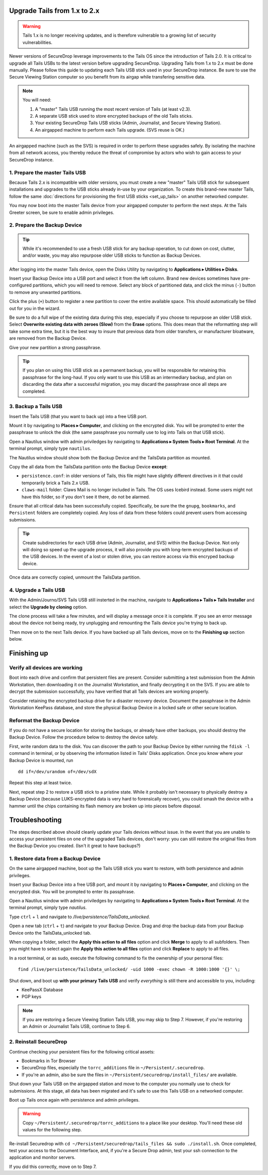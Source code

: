 Upgrade Tails from 1.x to 2.x
=============================

.. warning:: Tails 1.x is no longer receiving updates, and is therefore vulnerable to a growing list of security vulnerabilities.

Newer versions of SecureDrop leverage improvements to the Tails OS since the introduction of Tails 2.0. It is critical to upgrade all Tails USBs to the latest version before upgrading SecureDrop. Upgrading Tails from 1.x to 2.x must be done manually. Please follow this guide to updating each Tails USB stick used in your SecureDrop instance. Be sure to use the Secure Viewing Station computer so you benefit from its airgap while transfering sensitive data.

.. note::
    You will need:

    #. A "master" Tails USB running the most recent version of Tails (at least v2.3).
    #. A separate USB stick used to store encrypted backups of the old Tails sticks.
    #. Your existing SecureDrop Tails USB sticks (Admin, Journalist, and Secure Viewing Station).
    #. An airgapped machine to perform each Tails upgrade. (SVS reuse is OK.)

An airgapped machine (such as the SVS) is required in order to perform these upgrades safely. By isolating the machine from all network access, you thereby reduce the threat of compromise by actors who wish to gain access to your SecureDrop instance.

1. Prepare the master Tails USB
-------------------------------------

Because Tails 2.x is incompatible with older versions, you must create a new "master" Tails USB stick for subsequent installations and upgrades to the USB sticks already in-use by your organization.
To create this brand-new master Tails, follow the same :doc:`directions for provisioning the first USB sticks <set_up_tails>` on another networked computer.

You may now boot into the master Tails device from your airgapped computer to perform the next steps. At the Tails Greeter screen, be sure to enable admin privileges.

2. Prepare the Backup Device
------------------------------

.. tip::
    While it's recommended to use a fresh USB stick for any backup operation, to cut down on cost, clutter, and/or waste, you may also repurpose older USB sticks to function as Backup Devices.

After logging into the master Tails device, open the Disks Utility by navigating to **Applications ▸ Utilities ▸ Disks**.

Insert your Backup Device into a USB port and select it from the left column. Brand new devices sometimes have pre-configured partitions, which you will need to remove. Select any block of partitioned data, and click the minus (``-``) button to remove any unwanted partitions.

|Unwanted Bloatware Partition|

Click the plus (``+``) button to register a new partition to cover the entire available space. This should automatically be filled out for you in the wizard.

Be sure to do a full wipe of the existing data during this step, especially if you choose to repurpose an older USB stick. Select **Overwrite existing data with zeroes (Slow)** from the **Erase** options. This does mean that the reformatting step will take some extra time, but it is the best way to insure that previous data from older transfers, or manufacturer bloatware, are removed from the Backup Device.

Give your new partition a strong passphrase. 

|Create Partition|

.. tip:: If you plan on using this USB stick as a permanent backup, you will be responsible for retaining this passphrase for the long-haul. If you only want to use this USB as an intermediary backup, and plan on discarding the data after a successful migration, you may discard the passphrase once all steps are completed.

3. Backup a Tails USB
--------------------------------------------

Insert the Tails USB (that you want to back up) into a free USB port. 

Mount it by navigating to **Places ▸ Computer**, and clicking on the encrypted disk. You will be prompted to enter the passphrase to unlock the disk (the same passphrase you normally use to log into Tails on that USB stick).

Open a Nautilus window with admin priviledges by navigating to **Applications ▸ System Tools ▸ Root Terminal**. At the terminal prompt, simply type ``nautilus``.

|Root Terminal|

The Nautilus window should show both the Backup Device and the TailsData partition as mounted.

|Migrate Data 1|

Copy the all data from the TailsData partition onto the Backup Device **except**:

- ``persistence.conf``: in older versions of Tails, this file might have slightly different directives in it that could temporarily brick a Tails 2.x USB.
- ``claws-mail`` folder: Claws Mail is no longer included in Tails. The OS uses Icebird instead. Some users might not have this folder, so if you don't see it there, do not be alarmed.

|Migrate Data 2|

Ensure that all critical data has been successfully copied.  Specifically, be sure the the ``gnupg``, ``bookmarks``, and ``Persistent`` folders are completely copied.  Any loss of data from these folders could prevent users from accessing submissions.

.. tip::
    Create subdirectories for each USB drive (Admin, Journalist, and SVS) within the Backup Device.
    Not only will doing so speed up the upgrade process, it will also provide you with long-term encrypted
    backups of the USB devices. In the event of a lost or stolen drive, you can restore access via
    this encryped backup device.

Once data are correctly copied, unmount the TailsData partition.

4. Upgrade a Tails USB
------------------------------------------------------

With the Admin/Journo/SVS Tails USB still insterted in the machine, navigate to **Applications ▸ Tails ▸ Tails Installer** and select the **Upgrade by cloning** option.

|Upgrade by cloning|

The clone process will take a few minutes, and will display a message once it is complete. 
If you see an error message about the device not being ready, try unplugging and remounting the Tails
device you're trying to back up.

Then move on to the next Tails device. If you have backed up all Tails devices, move on to the **Finishing up** section below.

Finishing up
============

Verify all devices are working
------------------------------

Boot into each drive and confirm that persistent files are present. Consider submitting a test submission from the Admin Workstation, then downloading it on the Journalist Workstation, and finally decrypting it on the SVS.
If you are able to decrypt the submission successfully, you have verified that all Tails devices are working properly.

Consider retaining the encrypted backup drive for a disaster recovery device. Document the passphrase in the Admin Workstation KeePass database, and store the physical Backup Device in a locked safe or other secure location.


Reformat the Backup Device
-----------------------------

If you do not have a secure location for storing the backups, or already have other backups, you should destroy the Backup Device. Follow the procedure below to destroy the device safely.

First, write random data to the disk.  You can discover the path to your Backup Device by either running the ``fdisk -l`` command in terminal, or by observing the information listed in Tails' Disks application.  Once you know where your Backup Device is mounted, run

::

    dd if=/dev/urandom of=/dev/sdX

Repeat this step at least twice.

Next, repeat step 2 to restore a USB stick to a pristine state. While it probably isn't necessary to physically destroy a Backup Device (because LUKS-encrypted data is very hard to forensically recover), you could smash the device with a hammer until the chips containing its flash memory are broken up into pieces before disposal.

Troubleshooting
===============

The steps described above should cleanly update your Tails devices without issue. In the event that you are unable to access your persistent files on one of the upgraded Tails devices, don't worry: you can still restore the original files from the Backup Device you created. (Isn't it great to have backups?)

1. Restore data from a Backup Device
------------------------------------

On the same airgapped machine, boot up the Tails USB stick you want to restore, with both persistence and admin privileges.

Insert your Backup Device into a free USB port, and mount it by navigating to **Places ▸ Computer**, and clicking on the encrypted disk. You will be prompted to enter its passphrase.

Open a Nautilus window with admin priviledges by navigating to **Applications ▸ System Tools ▸ Root Terminal**. At the terminal prompt, simply type `nautilus`.

Type ``ctrl`` + ``l`` and navigate to `/live/persistence/TailsData_unlocked`.

|Navigate to TailsData_unlocked|

Open a new tab (``ctrl`` + ``t``) and navigate to your Backup Device. Drag and drop the backup data from your Backup Device onto the TailsData_unlocked tab.

When copying a folder, select the **Apply this action to all files** option and click **Merge** to apply to all subfolders. Then you might have to select again the **Apply this action to all files** option and click **Replace** to apply to all files.

In a root terminal, or as sudo, execute the following command to fix the ownership of your personal files:

::

    find /live/persistence/TailsData_unlocked/ -uid 1000 -exec chown -R 1000:1000 '{}' \;

Shut down, and boot up **with your primary Tails USB** and verify *everything* is still there and accessible to you, including:

- KeePassX Database
- PGP keys

.. note:: If you are restoring a Secure Viewing Station Tails USB, you may skip to Step 7. 
    However, if you're restoring an Admin or Journalist Tails USB, continue to Step 6.

2. Reinstall SecureDrop
-----------------------

Continue checking your persistent files for the following critical assets:

- Bookmarks in Tor Browser
- SecureDrop files, especially the ``torrc_additions`` file in ``~/Persistent/.securedrop``.
- If you're an admin, also be sure the files in ``~/Persistent/securedrop/install_files/`` are available.

Shut down your Tails USB on the airgapped station and move to the computer you normally use to check for submissions. At this stage, all data has been migrated and it's safe to use this Tails USB on a networked computer.

Boot up Tails once again with persistence and admin privileges.

.. warning:: Copy ``~/Persistent/.securedrop/torrc_additions`` to a place like your desktop.
    You'll need these old values for the following step.

Re-install Securedrop with ``cd ~/Persistent/securedrop/tails_files && sudo ./install.sh``. Once completed, test your access to the Document Interface, and, if you're a Secure Drop admin, test your ssh connection to the application and monitor servers.

If you did this correctly, move on to Step 7.


.. |Migrate Data 1| image:: images/backup_and_migrate/migrate_data_2.png
.. |Migrate Data 2| image:: images/backup_and_migrate/migrate_data_1.png
.. |Create Partition| image:: images/backup_and_migrate/partition_create_3.png
.. |Unwanted Bloatware Partition| image:: images/backup_and_migrate/partition_create_7.png
.. |Root Terminal| image:: images/backup_and_migrate/root_terminal_3.png
.. |Navigate to TailsData_unlocked| image:: images/backup_and_migrate/tails_data_unlocked_2.png
.. |Upgrade by cloning| image:: images/backup_and_migrate/tails_installer_2.png
